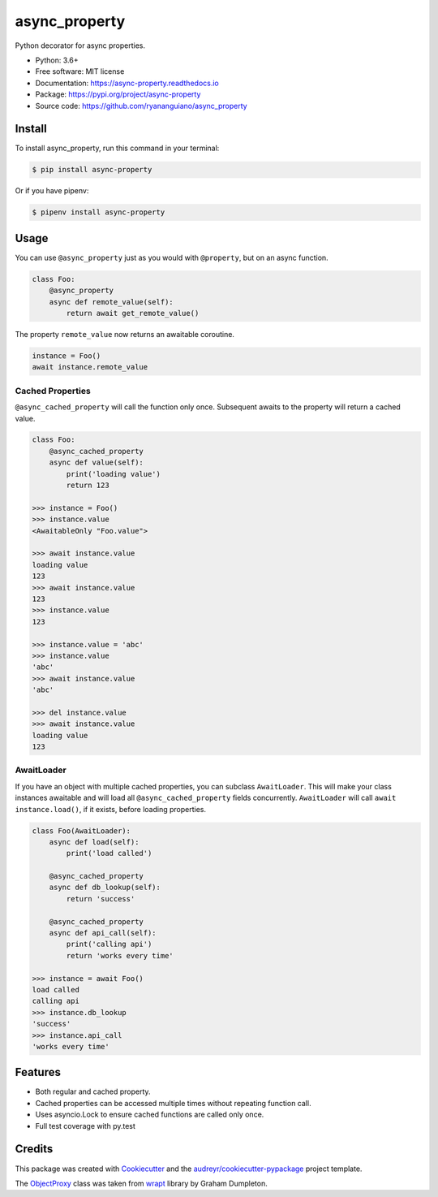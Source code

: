 ==============
async_property
==============


.. image:: https://img.shields.io/pypi/v/async_property.svg
    :target: https://pypi.org/project/async-property/

.. image:: https://img.shields.io/travis/ryananguiano/async_property.svg
    :target: https://travis-ci.org/ryananguiano/async_property

.. image:: https://readthedocs.org/projects/async-property/badge/?version=latest
    :target: https://async-property.readthedocs.io/en/latest/?badge=latest
    :alt: Documentation Status

.. image:: https://pyup.io/repos/github/ryananguiano/async_property/shield.svg
    :target: https://pyup.io/repos/github/ryananguiano/async_property/
    :alt: Updates


Python decorator for async properties.

* Python: 3.6+
* Free software: MIT license
* Documentation: https://async-property.readthedocs.io
* Package: https://pypi.org/project/async-property
* Source code: https://github.com/ryananguiano/async_property

Install
-------

To install async_property, run this command in your terminal:

.. code-block:: console

    $ pip install async-property


Or if you have pipenv:

.. code-block:: console

    $ pipenv install async-property


Usage
-----

You can use ``@async_property`` just as you would with ``@property``, but on an async function.

.. code-block:: python

    class Foo:
        @async_property
        async def remote_value(self):
            return await get_remote_value()

The property ``remote_value`` now returns an awaitable coroutine.

.. code-block:: python

    instance = Foo()
    await instance.remote_value


Cached Properties
~~~~~~~~~~~~~~~~~

``@async_cached_property`` will call the function only once. Subsequent awaits to the property will return a cached value.

.. code-block:: python

    class Foo:
        @async_cached_property
        async def value(self):
            print('loading value')
            return 123

    >>> instance = Foo()
    >>> instance.value
    <AwaitableOnly "Foo.value">

    >>> await instance.value
    loading value
    123
    >>> await instance.value
    123
    >>> instance.value
    123

    >>> instance.value = 'abc'
    >>> instance.value
    'abc'
    >>> await instance.value
    'abc'

    >>> del instance.value
    >>> await instance.value
    loading value
    123


AwaitLoader
~~~~~~~~~~~

If you have an object with multiple cached properties, you can subclass ``AwaitLoader``. This will make your class instances awaitable and will load all ``@async_cached_property`` fields concurrently. ``AwaitLoader`` will call ``await instance.load()``, if it exists, before loading properties.

.. code-block:: python


    class Foo(AwaitLoader):
        async def load(self):
            print('load called')

        @async_cached_property
        async def db_lookup(self):
            return 'success'

        @async_cached_property
        async def api_call(self):
            print('calling api')
            return 'works every time'

    >>> instance = await Foo()
    load called
    calling api
    >>> instance.db_lookup
    'success'
    >>> instance.api_call
    'works every time'

Features
--------

* Both regular and cached property.
* Cached properties can be accessed multiple times without repeating function call.
* Uses asyncio.Lock to ensure cached functions are called only once.
* Full test coverage with py.test


Credits
-------

This package was created with Cookiecutter_ and the `audreyr/cookiecutter-pypackage`_ project template.

.. _Cookiecutter: https://github.com/audreyr/cookiecutter
.. _`audreyr/cookiecutter-pypackage`: https://github.com/audreyr/cookiecutter-pypackage


The ObjectProxy_ class was taken from wrapt_ library by Graham Dumpleton.

.. _ObjectProxy: https://github.com/GrahamDumpleton/wrapt/blob/master/src/wrapt/wrappers.py
.. _wrapt: https://github.com/GrahamDumpleton/wrapt
